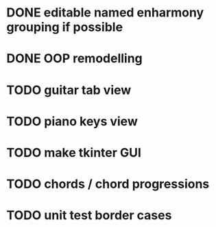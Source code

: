 * DONE editable named enharmony grouping if possible
* DONE OOP remodelling
* TODO guitar tab view
* TODO piano keys view
* TODO make tkinter GUI
* TODO chords / chord progressions
* TODO unit test border cases
